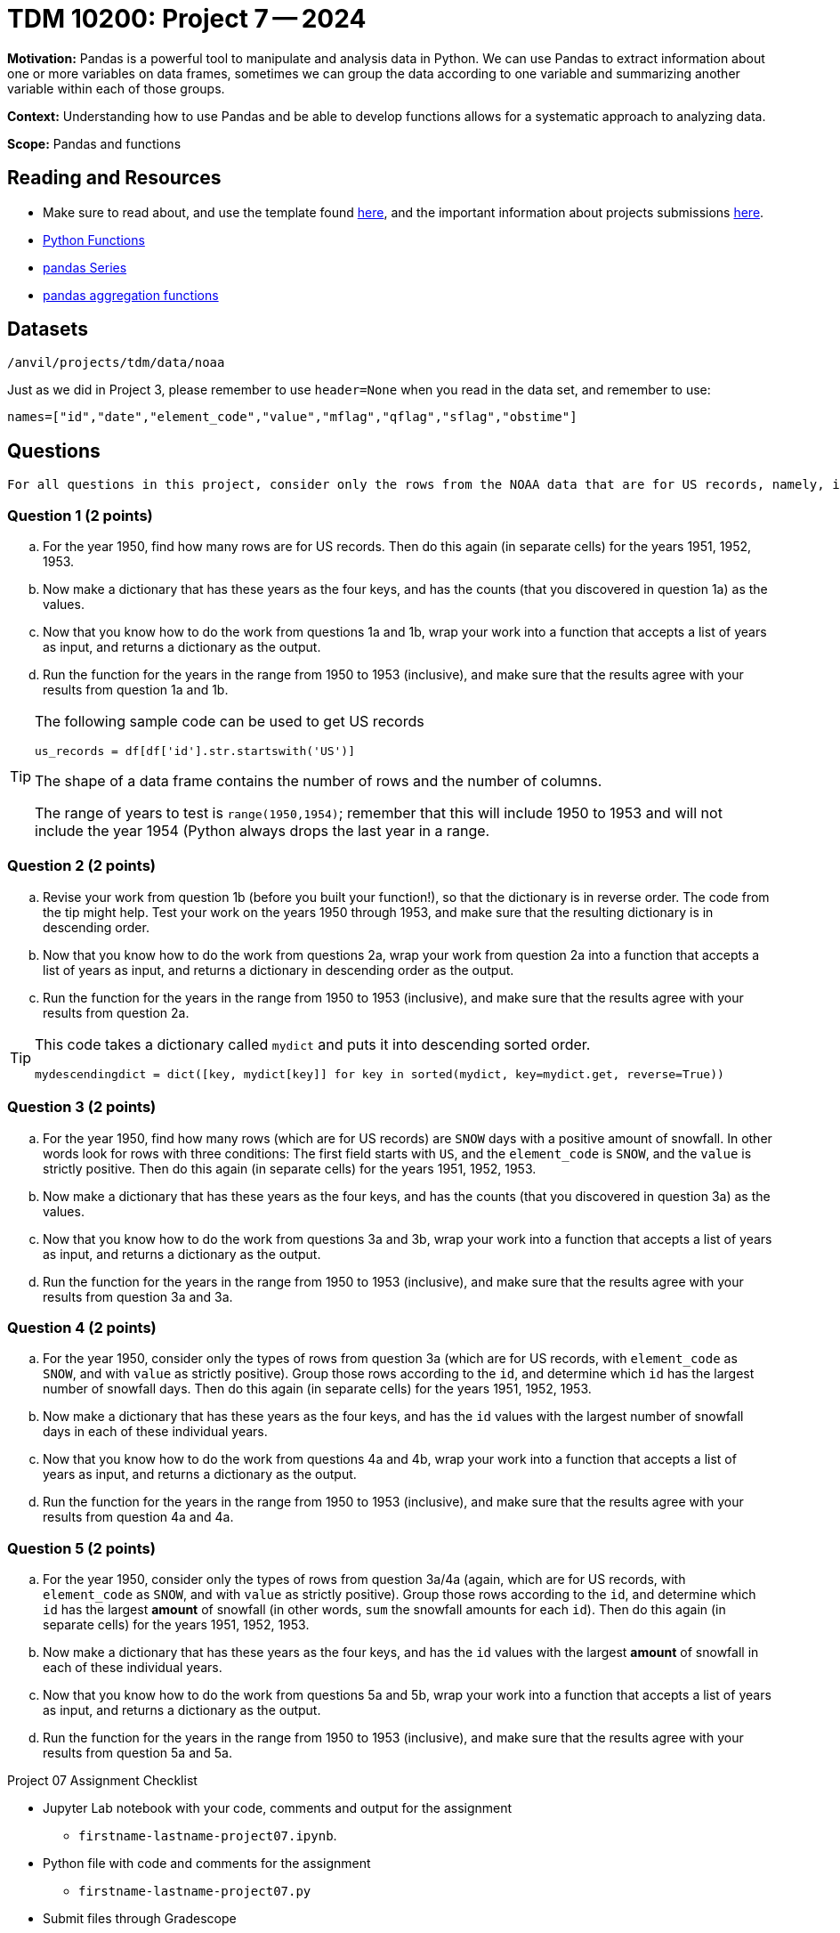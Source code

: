 = TDM 10200: Project 7 -- 2024

**Motivation:** Pandas is a powerful tool to manipulate and analysis data in Python. We can use Pandas to extract information about one or more variables on data frames, sometimes we can group the data according to one variable and summarizing another variable within each of those groups.

**Context:**  Understanding how to use Pandas and be able to develop functions allows for a systematic approach to analyzing data.

**Scope:** Pandas and functions

== Reading and Resources

- Make sure to read about, and use the template found xref:templates.adoc[here], and the important information about projects submissions xref:submissions.adoc[here].
- https://the-examples-book.com/programming-languages/python/writing-functions[Python Functions]
- https://the-examples-book.com/programming-languages/python/pandas-series[pandas Series]
- https://the-examples-book.com/programming-languages/python/pandas-aggregate-functions[pandas aggregation functions]

== Datasets

`/anvil/projects/tdm/data/noaa`

Just as we did in Project 3, please remember to use `header=None` when you read in the data set, and remember to use:

`names=["id","date","element_code","value","mflag","qflag","sflag","obstime"]`

== Questions

[TIP]
----
For all questions in this project, consider only the rows from the NOAA data that are for US records, namely, in which the first field starts with the letters `US`.
----

=== Question 1 (2 points)


[loweralpha]
.. For the year 1950, find how many rows are for US records.  Then do this again (in separate cells) for the years 1951, 1952, 1953.
.. Now make a dictionary that has these years as the four keys, and has the counts (that you discovered in question 1a) as the values.
.. Now that you know how to do the work from questions 1a and 1b, wrap your work into a function that accepts a list of years as input, and returns a dictionary as the output.
.. Run the function for the years in the range from 1950 to 1953 (inclusive), and make sure that the results agree with your results from question 1a and 1b.  

[TIP]
====
The following sample code can be used to get US records

[source,python]
----
us_records = df[df['id'].str.startswith('US')]
----

The shape of a data frame contains the number of rows and the number of columns.

The range of years to test is `range(1950,1954)`; remember that this will include 1950 to 1953 and will not include the year 1954 (Python always drops the last year in a range.
====


=== Question 2 (2 points)

.. Revise your work from question 1b (before you built your function!), so that the dictionary is in reverse order.  The code from the tip might help.  Test your work on the years 1950 through 1953, and make sure that the resulting dictionary is in descending order.
.. Now that you know how to do the work from questions 2a, wrap your work from question 2a into a function that accepts a list of years as input, and returns a dictionary in descending order as the output.
.. Run the function for the years in the range from 1950 to 1953 (inclusive), and make sure that the results agree with your results from question 2a.


[TIP]
====

This code takes a dictionary called `mydict` and puts it into descending sorted order.

`mydescendingdict = dict([key, mydict[key]] for key in sorted(mydict, key=mydict.get, reverse=True))`

====


=== Question 3 (2 points)

[loweralpha]
.. For the year 1950, find how many rows (which are for US records) are `SNOW` days with a positive amount of snowfall.  In other words look for rows with three conditions:  The first field starts with `US`, and the `element_code` is `SNOW`, and the `value` is strictly positive.  Then do this again (in separate cells) for the years 1951, 1952, 1953.
.. Now make a dictionary that has these years as the four keys, and has the counts (that you discovered in question 3a) as the values.
.. Now that you know how to do the work from questions 3a and 3b, wrap your work into a function that accepts a list of years as input, and returns a dictionary as the output.
.. Run the function for the years in the range from 1950 to 1953 (inclusive), and make sure that the results agree with your results from question 3a and 3a.  


=== Question 4 (2 points)

[loweralpha]
.. For the year 1950, consider only the types of rows from question 3a (which are for US records, with `element_code` as `SNOW`, and with `value` as strictly positive).  Group those rows according to the `id`, and determine which `id` has the largest number of snowfall days.  Then do this again (in separate cells) for the years 1951, 1952, 1953.
.. Now make a dictionary that has these years as the four keys, and has the `id` values with the largest number of snowfall days in each of these individual years.
.. Now that you know how to do the work from questions 4a and 4b, wrap your work into a function that accepts a list of years as input, and returns a dictionary as the output.
.. Run the function for the years in the range from 1950 to 1953 (inclusive), and make sure that the results agree with your results from question 4a and 4a.  


=== Question 5 (2 points)

[loweralpha]
.. For the year 1950, consider only the types of rows from question 3a/4a (again, which are for US records, with `element_code` as `SNOW`, and with `value` as strictly positive).  Group those rows according to the `id`, and determine which `id` has the largest *amount* of snowfall (in other words, `sum` the snowfall amounts for each `id`).  Then do this again (in separate cells) for the years 1951, 1952, 1953.
.. Now make a dictionary that has these years as the four keys, and has the `id` values with the largest *amount* of snowfall in each of these individual years.
.. Now that you know how to do the work from questions 5a and 5b, wrap your work into a function that accepts a list of years as input, and returns a dictionary as the output.
.. Run the function for the years in the range from 1950 to 1953 (inclusive), and make sure that the results agree with your results from question 5a and 5a.  


 
 

Project 07 Assignment Checklist
====
* Jupyter Lab notebook with your code, comments and output for the assignment
    ** `firstname-lastname-project07.ipynb`.
* Python file with code and comments for the assignment
    ** `firstname-lastname-project07.py`
* Submit files through Gradescope
==== 


[WARNING]
====
_Please_ make sure to double check that your submission is complete, and contains all of your code and output before submitting. If you are on a spotty internet connection, it is recommended to download your submission after submitting it to make sure what you _think_ you submitted, was what you _actually_ submitted.
                                                                                                                             
In addition, please review our xref:submissions.adoc[submission guidelines] before submitting your project.
====

